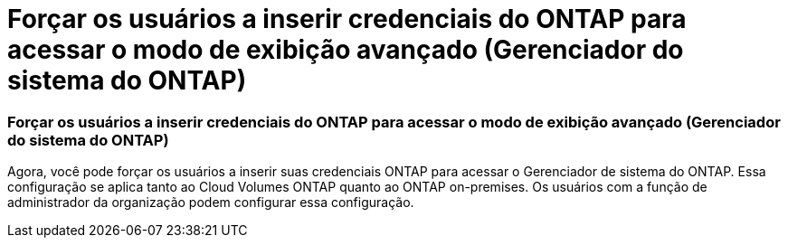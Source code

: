 = Forçar os usuários a inserir credenciais do ONTAP para acessar o modo de exibição avançado (Gerenciador do sistema do ONTAP)
:allow-uri-read: 




=== Forçar os usuários a inserir credenciais do ONTAP para acessar o modo de exibição avançado (Gerenciador do sistema do ONTAP)

Agora, você pode forçar os usuários a inserir suas credenciais ONTAP para acessar o Gerenciador de sistema do ONTAP. Essa configuração se aplica tanto ao Cloud Volumes ONTAP quanto ao ONTAP on-premises. Os usuários com a função de administrador da organização podem configurar essa configuração.
